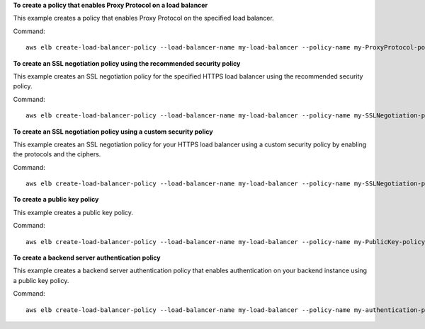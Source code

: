**To create a policy that enables Proxy Protocol on a load balancer**

This example creates a policy that enables Proxy Protocol on the specified load balancer.

Command::

  aws elb create-load-balancer-policy --load-balancer-name my-load-balancer --policy-name my-ProxyProtocol-policy --policy-type-name ProxyProtocolPolicyType --policy-attributes AttributeName=ProxyProtocol,AttributeValue=true


**To create an SSL negotiation policy using the recommended security policy**

This example creates an SSL negotiation policy for the specified HTTPS load balancer using the recommended security policy.

Command::

  aws elb create-load-balancer-policy --load-balancer-name my-load-balancer --policy-name my-SSLNegotiation-policy --policy-type-name SSLNegotiationPolicyType --policy-attributes AttributeName=Reference-Security-Policy,AttributeValue=ELBSecurityPolicy-2015-03


**To create an SSL negotiation policy using a custom security policy**

This example creates an SSL negotiation policy for your HTTPS load balancer using a custom security policy by enabling the protocols and the ciphers.

Command::

  aws elb create-load-balancer-policy --load-balancer-name my-load-balancer --policy-name my-SSLNegotiation-policy --policy-type-name SSLNegotiationPolicyType --policy-attributes AttributeName=Protocol-SSLv3,AttributeValue=true AttributeName=Protocol-TLSv1.1,AttributeValue=true AttributeName=DHE-RSA-AES256-SHA256,AttributeValue=true AttributeName=Server-Defined-Cipher-Order,AttributeValue=true


**To create a public key policy**

This example creates a public key policy.

Command::

  aws elb create-load-balancer-policy --load-balancer-name my-load-balancer --policy-name my-PublicKey-policy --policy-type-name PublicKeyPolicyType --policy-attributes AttributeName=PublicKey,AttributeValue=MIIBIjANBgkqhkiG9w0BAQEFAAOCAQ8AMIIBCgKCAQEAwAYUjnfyEyXr1pxjhFWBpMlggUcqoi3kl+dS74kj//c6x7ROtusUaeQCTgIUkayttRDWchuqo1pHC1u+n5xxXnBBe2ejbb2WRsKIQ5rXEeixsjFpFsojpSQKkzhVGI6mJVZBJDVKSHmswnwLBdofLhzvllpovBPTHe+o4haAWvDBALJU0pkSI1FecPHcs2hwxf14zHoXy1e2k36A64nXW43wtfx5qcVSIxtCEOjnYRg7RPvybaGfQ+v6Iaxb/+7J5kEvZhTFQId+bSiJImF1FSUT1W1xwzBZPUbcUkkXDj45vC2s3Z8E+Lk7a3uZhvsQHLZnrfuWjBWGWvZ/MhZYgEXAMPLE


**To create a backend server authentication policy**

This example creates a backend server authentication policy that enables authentication on your backend instance using a public key policy.

Command::

  aws elb create-load-balancer-policy --load-balancer-name my-load-balancer --policy-name my-authentication-policy --policy-type-name BackendServerAuthenticationPolicyType --policy-attributes AttributeName=PublicKeyPolicyName,AttributeValue=my-PublicKey-policy

